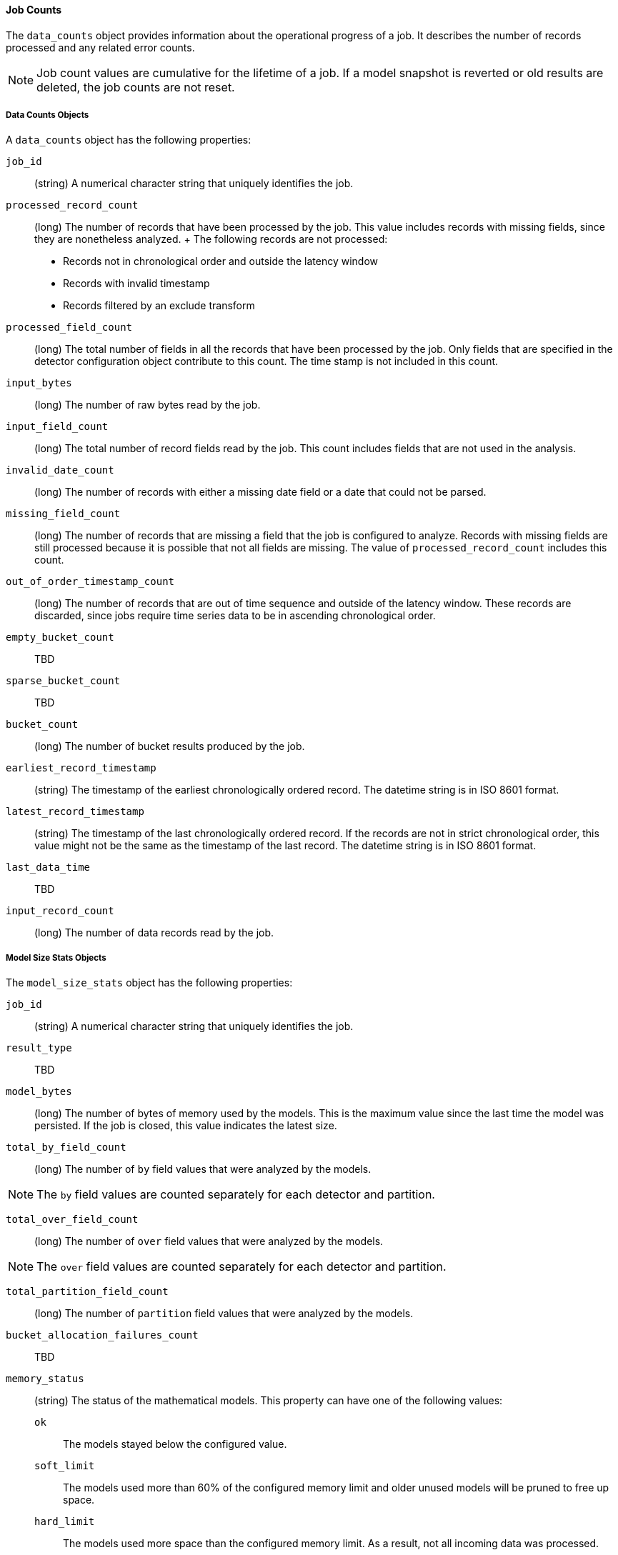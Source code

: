[[ml-jobcounts]]
==== Job Counts

The `data_counts` object provides information about the operational progress of a job.
It describes the number of records processed and any related error counts.

NOTE: Job count values are cumulative for the lifetime of a job. If a model snapshot is reverted
or old results are deleted, the job counts are not reset.

[[ml-datacounts]]
===== Data Counts Objects

A `data_counts` object has the following properties:

`job_id`::
  (+string+) A numerical character string that uniquely identifies the job.

`processed_record_count`::
  (+long+) The number of records that have been processed by the job.
  This value includes records with missing fields, since they are nonetheless analyzed.
  +
  The following records are not processed:
  * Records not in chronological order and outside the latency window
  * Records with invalid timestamp
  * Records filtered by an exclude transform

`processed_field_count`::
  (+long+) The total number of fields in all the records that have been processed by the job.
  Only fields that are specified in the detector configuration object contribute to this count.
  The time stamp is not included in this count.

`input_bytes`::
  (+long+) The number of raw bytes read by the job.

`input_field_count`::
  (+long+) The total number of record fields read by the job. This count includes
  fields that are not used in the analysis.

`invalid_date_count`::
  (+long+) The number of records with either a missing date field or a date that could not be parsed.

`missing_field_count`::
  (+long+) The number of records that are missing a field that the job is configured to analyze.
  Records with missing fields are still processed because it is possible that not all fields are missing.
  The value of `processed_record_count` includes this count.

`out_of_order_timestamp_count`::
  (+long+) The number of records that are out of time sequence and outside of the latency window.
  These records are discarded, since jobs require time series data to be in ascending chronological order.

`empty_bucket_count`::
  TBD

`sparse_bucket_count`::
  TBD

`bucket_count`::
  (+long+) The number of bucket results produced by the job.

`earliest_record_timestamp`::
  (+string+) The timestamp of the earliest chronologically ordered record.
  The datetime string is in ISO 8601 format.

`latest_record_timestamp`::
  (+string+) The timestamp of the last chronologically ordered record.
  If the records are not in strict chronological order, this value might not be
  the same as the timestamp of the last record.
  The datetime string is in ISO 8601 format.

`last_data_time`::
  TBD

`input_record_count`::
  (+long+) The number of data records read by the job.


[[ml-modelsizestats]]
===== Model Size Stats Objects

The `model_size_stats` object has the following properties:

`job_id`::
  (+string+) A numerical character string that uniquely identifies the job.

`result_type`::
  TBD

`model_bytes`::
  (+long+) The number of bytes of memory used by the models. This is the maximum value since the
  last time the model was persisted. If the job is closed, this value indicates the latest size.

`total_by_field_count`::
  (+long+) The number of `by` field values that were analyzed by the models.

NOTE: The `by` field values are counted separately for each detector and partition.


`total_over_field_count`::
  (+long+) The number of `over` field values that were analyzed by the models.

NOTE: The `over` field values are counted separately for each detector and partition.

`total_partition_field_count`::
  (+long+) The number of `partition` field values that were analyzed by the models.

`bucket_allocation_failures_count`::
  TBD

`memory_status`::
  (+string+) The status of the mathematical models. This property can have one of the following values:
  `ok`::: The models stayed below the configured value.
  `soft_limit`::: The models used more than 60% of the configured memory limit and older unused models will be pruned to free up space.
  `hard_limit`::: The models used more space than the configured memory limit. As a result, not all incoming data was processed.

`log_time`::
  TBD

`timestamp`::
  TBD
